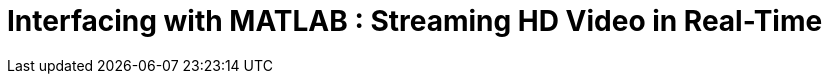 = Interfacing with MATLAB : Streaming HD Video in Real-Time
:published_at: 2016-10-10
//:hp-tags: 
:imagesdir: ../images